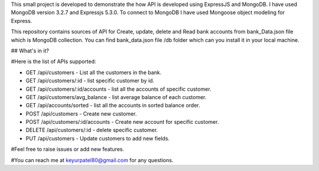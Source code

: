 
This small project is developed to demonstrate the how API is developed using ExpressJS and MongoDB. I have used MongoDB version 3.2.7 and Expressjs 5.3.0. To connect to MongoDB I have used Mongoose object modeling for Express.

This repository contains sources of API for Create, update, delete and Read bank accounts from bank_Data.json file which is MongoDB collection. You can find bank_data.json file /db folder which can you install it in your local machine.

## What's in it?

#Here is the list of APIs supported:

- GET /api/customers - List all the customers in the bank.

- GET /api/customers/:id - list specific customer by id.

- GET /api/customers/:id/accounts - list all the accounts of specific customer.

- GET /api/customers/avg_balance - list average balance of each customer.

- GET /api/accounts/sorted - list all the accounts in sorted balance order.

- POST /api/customers - Create new customer.

- POST /api/customers/:id/accounts - Create new account for specific customer.

- DELETE /api/customers/:id - delete specific customer.

- PUT /api/customers - Update customers to add new fields.


#Feel free to raise issues or add new features. 

#You can reach me at keyurpatel80@gmail.com for any questions.
